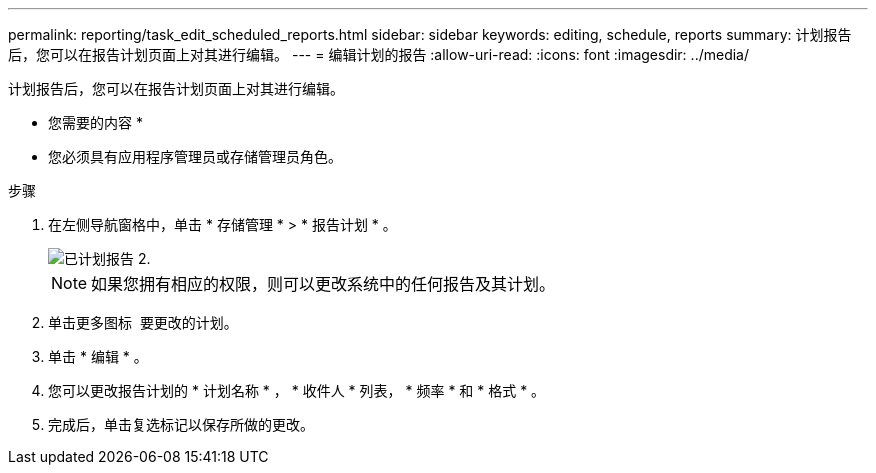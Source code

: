 ---
permalink: reporting/task_edit_scheduled_reports.html 
sidebar: sidebar 
keywords: editing, schedule, reports 
summary: 计划报告后，您可以在报告计划页面上对其进行编辑。 
---
= 编辑计划的报告
:allow-uri-read: 
:icons: font
:imagesdir: ../media/


[role="lead"]
计划报告后，您可以在报告计划页面上对其进行编辑。

* 您需要的内容 *

* 您必须具有应用程序管理员或存储管理员角色。


.步骤
. 在左侧导航窗格中，单击 * 存储管理 * > * 报告计划 * 。
+
image::../media/scheduled_reports_2.gif[已计划报告 2.]

+
[NOTE]
====
如果您拥有相应的权限，则可以更改系统中的任何报告及其计划。

====
. 单击更多图标 image:../media/more_icon.gif[""] 要更改的计划。
. 单击 * 编辑 * 。
. 您可以更改报告计划的 * 计划名称 * ， * 收件人 * 列表， * 频率 * 和 * 格式 * 。
. 完成后，单击复选标记以保存所做的更改。


